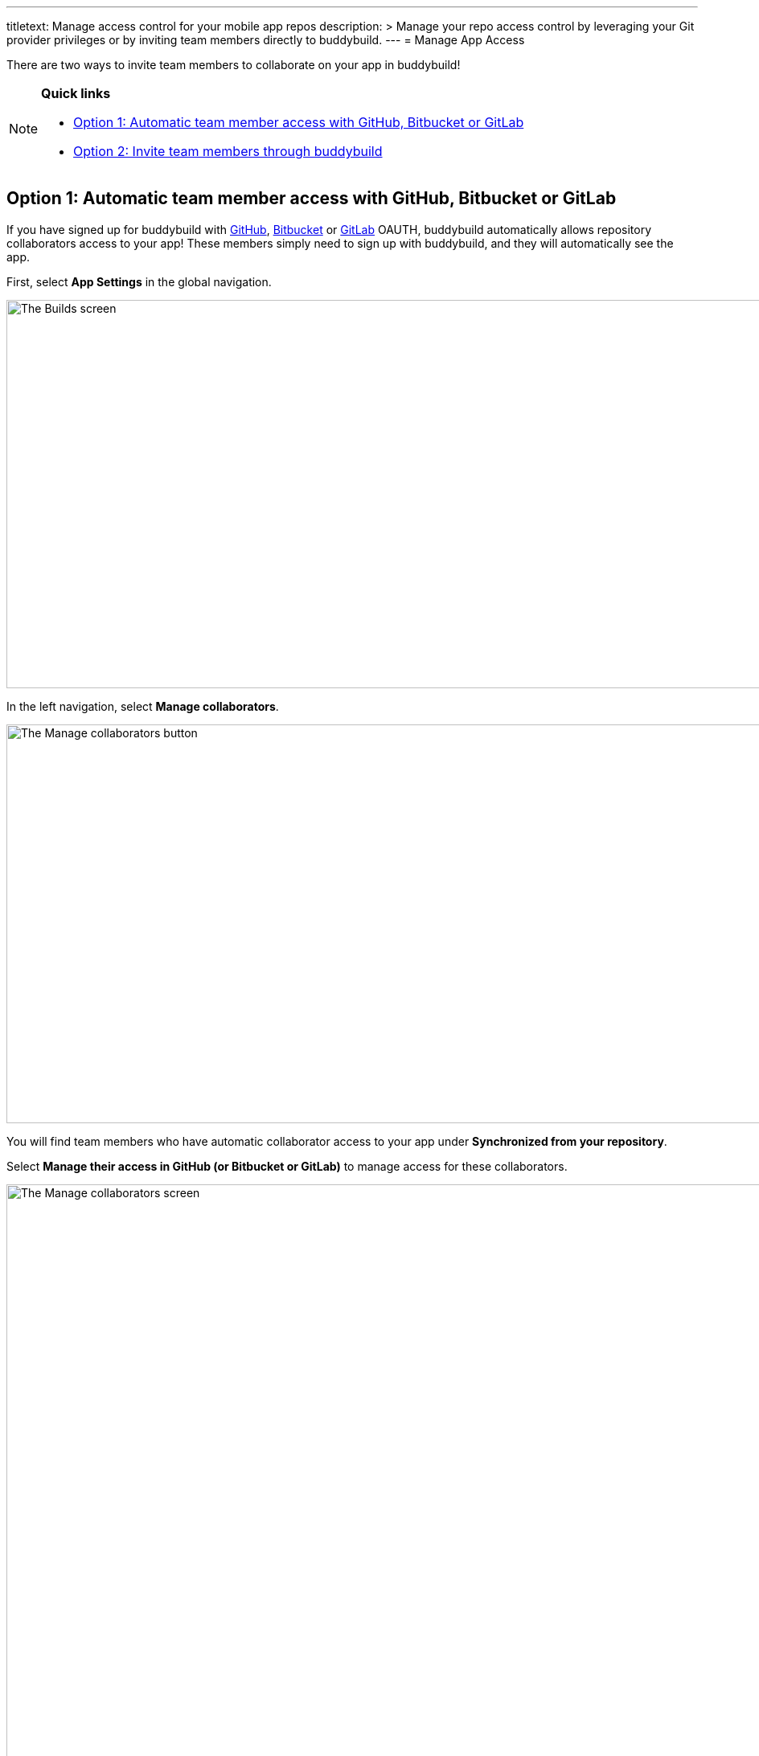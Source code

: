 ---
titletext: Manage access control for your mobile app repos
description: >
  Manage your repo access control by leveraging your Git provider privileges or by
  inviting team members directly to buddybuild.
---
= Manage App Access

There are two ways to invite team members to collaborate on your app in
buddybuild!

[NOTE]
======
**Quick links**

- link:#option1[Option 1: Automatic team member access with GitHub,
  Bitbucket or GitLab]

- link:#option2[Option 2: Invite team members through buddybuild]
======

[[option1]]
== Option 1: Automatic team member access with GitHub, Bitbucket or GitLab

If you have signed up for buddybuild with
link:../quickstart/github.adoc[GitHub],
link:../quickstart/bitbucket.adoc[Bitbucket] or
link:../quickstart/gitlab.adoc[GitLab] OAUTH, buddybuild automatically
allows repository collaborators access to your app! These members simply
need to sign up with buddybuild, and they will automatically see the
app.

First, select **App Settings** in the global navigation.

image:img/Builds---Settings.png["The Builds screen", 1500, 483]

In the left navigation, select **Manage collaborators**.

image:img/Settings---Manage-Team---1.jpg["The Manage collaborators
button",1500,496]

You will find team members who have automatic collaborator access to
your app under **Synchronized from your repository**.

Select **Manage their access in GitHub (or Bitbucket or GitLab)** to
manage access for these collaborators.

image:img/Settings---Manage-Team---5.jpg["The Manage collaborators
screen", 1500, 798]


=== App Access Roles

To change a team member's access level, simply specify whether they
should have 'Full Access' or 'Read-Only Access' through the Access
dropdown by the name of each collaborator.

image:img/Settings---Manage-Team---6.jpg["Using the access dropdown menu
for a specific collaborator", 1500, 401]

[NOTE]
======
**Read only vs. Full Access**

Members with **Read-Only Access** are able to view the buddybuild
dashboard, click through build history, download and install builds,
sort user feedback and draw insights from crash reports. They cannot
make any changes to buddybuild's SDK settings, integrations,
notifications, or perform any app management (such as renaming or
deleting the app). They aren't able to deploy builds, upload
to the App Store, or open/close user feedback or crash reports.

Members with **‘Full Access’** in the buddybuild dashboard have complete
control over the app, including all of the app settings, kicking off or
scheduling builds, managing deployment groups and changing app and build
configurations.

Regardless of their access level, all users have the ability to manage
their user profiles as well as their organization's plan and billing
information.
======


[[option2]]
== Option 2: Invite team members through buddybuild

If you have onboarded your app with buddybuild through SSH, or if you
would like to invite someone who is not a repository collaborator in
GitHub, Bitbucket or GitLab, you can manually invite them through
buddybuild.

Under **Manually invited through buddybuild**, invite one or more team
members by entering their email addresses.

image:img/Settings---Manage-Team---2.jpg["Manually inviting additional
collaborators", 1500, 376]

Next to the email addresses, specify whether they should have 'Full
Access' or 'Read-Only Access' through the Access dropdown and click
**Add** when you're done.

image:img/Settings---Manage-Team---2a.jpg["Adjusting the access for new
collaborators", 1500, 496]

Invited team members will receive an email invite to your app. From
there, they can **accept the invite and join the project.**

image:img/Settings---Manage-Team---3.jpg["The collaboration invitation
email", 3000, 1596]

Invitees who do not have an account in buddybuild will be prompted to
create one. When that process is complete, the specific team member will
be able to access your app in buddybuild!

image:img/Settings---Manage-Team---4.jpg["The list of manually invited
collaborators", 1500, 493]
